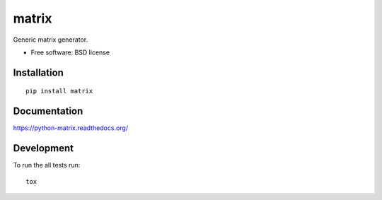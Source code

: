 ===============================
matrix
===============================

.. image:: http://img.shields.io/travis/ionelmc/python-matrix/master.png
    :alt: Build Status
    :target: https://travis-ci.org/ionelmc/python-matrix

.. image:: http://img.shields.io/coveralls/ionelmc/python-matrix/master.png
    :alt: Coverage Status
    :target: https://coveralls.io/r/ionelmc/python-matrix

.. image:: http://img.shields.io/pypi/v/matrix.png
    :alt: PYPI Package
    :target: https://pypi.python.org/pypi/matrix

.. image:: http://img.shields.io/pypi/dm/matrix.png
    :alt: PYPI Package
    :target: https://pypi.python.org/pypi/matrix

Generic matrix generator.

* Free software: BSD license

Installation
============

::

    pip install matrix

Documentation
=============

https://python-matrix.readthedocs.org/

Development
===========

To run the all tests run::

    tox